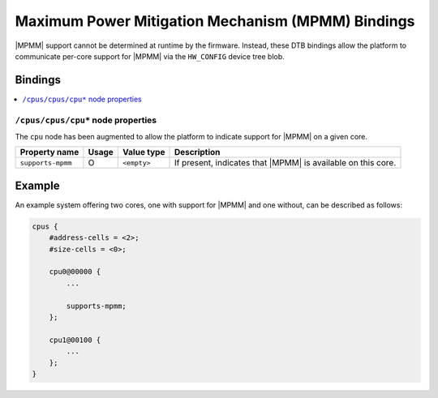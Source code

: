 Maximum Power Mitigation Mechanism (MPMM) Bindings
==================================================

|MPMM| support cannot be determined at runtime by the firmware. Instead, these
DTB bindings allow the platform to communicate per-core support for |MPMM| via
the ``HW_CONFIG`` device tree blob.

Bindings
^^^^^^^^

.. contents::
    :local:

``/cpus/cpus/cpu*`` node properties
"""""""""""""""""""""""""""""""""""

The ``cpu`` node has been augmented to allow the platform to indicate support
for |MPMM| on a given core.

+-------------------+-------+-------------+------------------------------------+
| Property name     | Usage | Value type  | Description                        |
+===================+=======+=============+====================================+
| ``supports-mpmm`` | O     | ``<empty>`` | If present, indicates that |MPMM|  |
|                   |       |             | is available on this core.         |
+-------------------+-------+-------------+------------------------------------+

Example
^^^^^^^

An example system offering two cores, one with support for |MPMM| and one
without, can be described as follows:

.. code-block::

    cpus {
        #address-cells = <2>;
        #size-cells = <0>;

        cpu0@00000 {
            ...

            supports-mpmm;
        };

        cpu1@00100 {
            ...
        };
    }
